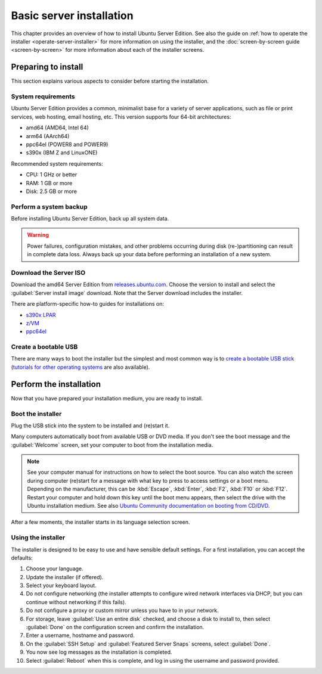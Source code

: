 Basic server installation
=========================

This chapter provides an overview of how to install Ubuntu Server Edition. See also the guide on :ref:`how to operate the installer <operate-server-installer>` for more information on using the installer, and the :doc:`screen-by-screen guide <screen-by-screen>` for more information about each of the installer screens.

Preparing to install
--------------------

This section explains various aspects to consider before starting the installation.

System requirements
~~~~~~~~~~~~~~~~~~~

Ubuntu Server Edition provides a common, minimalist base for a variety of server applications, such as file or print services, web hosting, email hosting, etc. This version supports four 64-bit architectures:

* amd64 (AMD64, Intel 64)
* arm64 (AArch64)
* ppc64el (POWER8 and POWER9)
* s390x (IBM Z and LinuxONE)

Recommended system requirements:

* CPU: 1 GHz or better
* RAM: 1 GB or more
* Disk: 2.5 GB or more

Perform a system backup
~~~~~~~~~~~~~~~~~~~~~~~

Before installing Ubuntu Server Edition, back up all system data.

.. warning:: Power failures, configuration mistakes, and other problems occurring during disk (re-)partitioning can result in complete data loss. Always back up your data before performing an installation of a new system.

Download the Server ISO
~~~~~~~~~~~~~~~~~~~~~~~

Download the amd64 Server Edition from `releases.ubuntu.com <https://releases.ubuntu.com/>`_. Choose the version to install and select the :guilabel:`Server install image` download. Note that the Server download includes the installer.

There are platform-specific how-to guides for installations on:

* `s390x LPAR <https://discourse.ubuntu.com/t/interactive-live-server-installation-on-ibm-z-lpar-s390x/16601>`_
* `z/VM <https://discourse.ubuntu.com/t/interactive-live-server-installation-on-ibm-z-vm-s390x/16604>`_
* `ppc64el <https://discourse.ubuntu.com/t/using-a-virtual-cdrom-and-petitboot-to-start-a-live-server-installation-on-ibm-power-ppc64el/16694>`_

Create a bootable USB
~~~~~~~~~~~~~~~~~~~~~

There are many ways to boot the installer but the simplest and most common way is to `create a bootable USB stick <https://ubuntu.com/tutorials/create-a-usb-stick-on-ubuntu>`_ (`tutorials for other operating systems <https://ubuntu.com/search?q=%22create+a+bootable+USB+stick%22>`_ are also available).

Perform the installation
------------------------

Now that you have prepared your installation medium, you are ready to install.

Boot the installer
~~~~~~~~~~~~~~~~~~

Plug the USB stick into the system to be installed and (re)start it.

Many computers automatically boot from available USB or DVD media. If you don't see the boot message and
the :guilabel:`Welcome` screen, set your computer to boot from the installation media.

.. note:: See your computer manual for instructions on how to select the boot source. You can also watch the screen during computer (re)start for a message with what key to press to access settings or a boot menu. Depending on the manufacturer, this can be :kbd:`Escape`, :kbd:`Enter`, :kbd:`F2`, :kbd:`F10` or :kbd:`F12`. Restart your computer and hold down this key until the boot menu appears, then select the drive with the Ubuntu installation medium. See also `Ubuntu Community documentation on booting from CD/DVD <https://help.ubuntu.com/community/BootFromCD>`_.

After a few moments, the installer starts in its language selection screen.

.. image:: figures/basic-installation-start-screen.png
   :alt: Welcome screen of the Server installer showing the language selection options

Using the installer
~~~~~~~~~~~~~~~~~~~

The installer is designed to be easy to use and have sensible default settings. For a first installation, you can accept the defaults:

#. Choose your language.
#. Update the installer (if offered).
#. Select your keyboard layout.
#. Do not configure networking (the installer attempts to configure wired network interfaces via DHCP, but you can continue without networking if this fails).
#. Do not configure a proxy or custom mirror unless you have to in your network.
#. For storage, leave :guilabel:`Use an entire disk` checked, and choose a disk to install to, then select :guilabel:`Done` on the configuration screen and confirm the installation.
#. Enter a username, hostname and password.
#. On the :guilabel:`SSH Setup` and :guilabel:`Featured Server Snaps` screens, select :guilabel:`Done`.
#. You now see log messages as the installation is completed.
#. Select :guilabel:`Reboot` when this is complete, and log in using the username and password provided.
